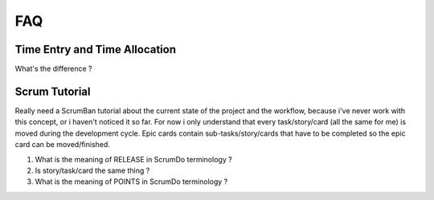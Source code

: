 FAQ
======

Time Entry and Time Allocation
------------------------------

What's the difference ? 


Scrum Tutorial
------------------------------

Really need a ScrumBan tutorial about the current state of the project and the workflow, because i've never work with this concept, or i haven't noticed it so far.
For now i only understand that every task/story/card (all the same for me) is moved during the development cycle. Epic cards contain sub-tasks/story/cards that have to be completed so the epic card can be moved/finished.

1. What is the meaning of RELEASE in ScrumDo terminology ?
2. Is story/task/card the same thing ?
#. What is the meaning of POINTS in ScrumDo terminology ?